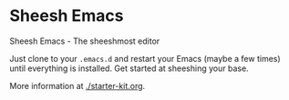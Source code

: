 * Sheesh Emacs
Sheesh Emacs - The sheeshmost editor

Just clone to your =.emacs.d= and restart your Emacs (maybe a few times) until everything is installed. 
Get started at sheeshing your base.

More information at [[./starter-kit.org]].
